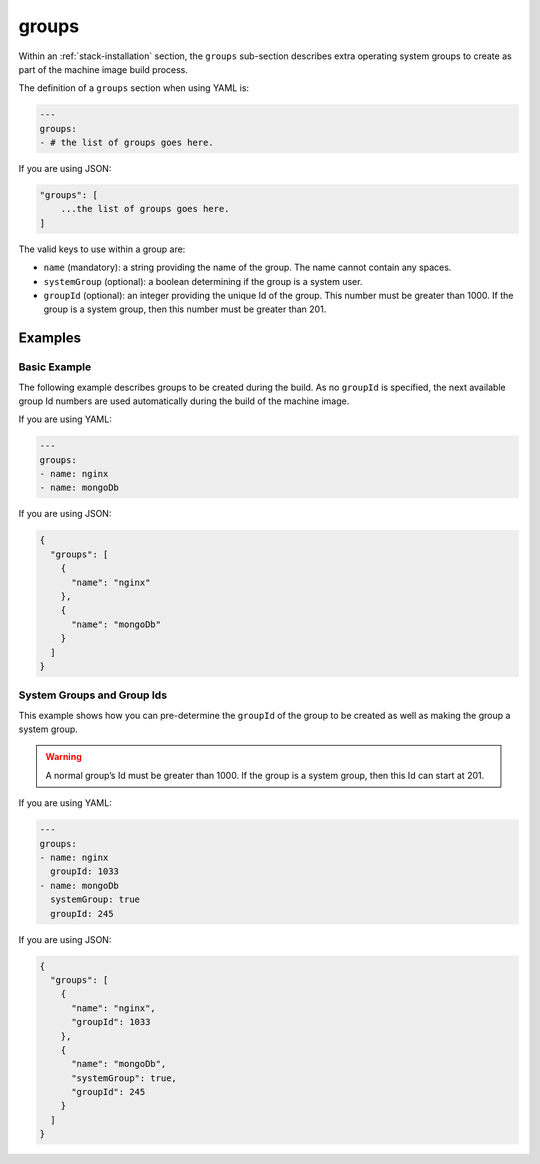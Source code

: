 .. Copyright (c) 2007-2016 UShareSoft, All rights reserved

.. _stack-installation-groups:

groups
======

Within an :ref:`stack-installation` section, the ``groups`` sub-section describes extra operating system groups to create as part of the machine image build process.

The definition of a ``groups`` section when using YAML is:

.. code-block:: yaml

	---
	groups:
	- # the list of groups goes here.

If you are using JSON:

.. code-block:: javascript

	"groups": [
	    ...the list of groups goes here.
	]

The valid keys to use within a group are:

* ``name`` (mandatory): a string providing the name of the group. The name cannot contain any spaces.
* ``systemGroup`` (optional): a boolean determining if the group is a system user.
* ``groupId`` (optional): an integer providing the unique Id of the group. This number must be greater than 1000. If the group is a system group, then this number must be greater than 201.

Examples
--------

Basic Example
~~~~~~~~~~~~~

The following example describes groups to be created during the build. As no ``groupId`` is specified, the next available group Id numbers are used automatically during the build of the machine image.

If you are using YAML:

.. code-block:: yaml

	---
	groups:
	- name: nginx
	- name: mongoDb

If you are using JSON:

.. code-block:: json

	{
	  "groups": [
	    {
	      "name": "nginx"
	    },
	    {
	      "name": "mongoDb"
	    }
	  ]
	}

System Groups and Group Ids
~~~~~~~~~~~~~~~~~~~~~~~~~~~

This example shows how you can pre-determine the ``groupId`` of the group to be created as well as making the group a system group.

.. warning:: A normal group’s Id must be greater than 1000. If the group is a system group, then this Id can start at 201.

If you are using YAML:

.. code-block:: yaml

	---
	groups:
	- name: nginx
	  groupId: 1033
	- name: mongoDb
	  systemGroup: true
	  groupId: 245

If you are using JSON:

.. code-block:: json

	{
	  "groups": [
	    {
	      "name": "nginx",
	      "groupId": 1033
	    },
	    {
	      "name": "mongoDb",
	      "systemGroup": true,
	      "groupId": 245
	    }
	  ]
	}